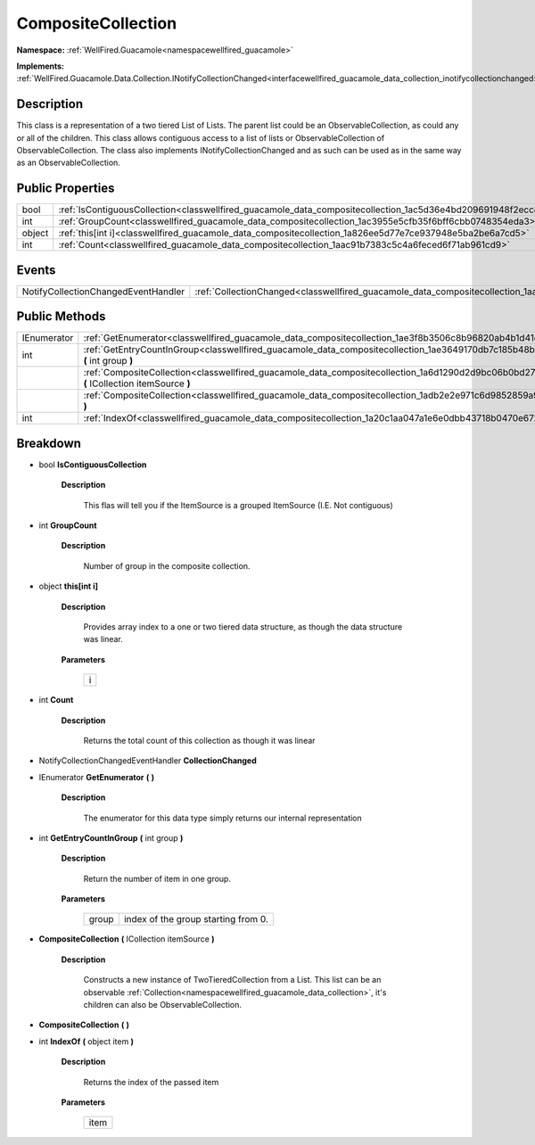 .. _classwellfired_guacamole_data_compositecollection:

CompositeCollection
====================

**Namespace:** :ref:`WellFired.Guacamole<namespacewellfired_guacamole>`

**Implements:** :ref:`WellFired.Guacamole.Data.Collection.INotifyCollectionChanged<interfacewellfired_guacamole_data_collection_inotifycollectionchanged>`


Description
------------

This class is a representation of a two tiered List of Lists. The parent list could be an ObservableCollection, as could any or all of the children. This class allows contiguous access to a list of lists or ObservableCollection of ObservableCollection. The class also implements INotifyCollectionChanged and as such can be used as in the same way as an ObservableCollection. 

Public Properties
------------------

+-------------+-----------------------------------------------------------------------------------------------------------------------+
|bool         |:ref:`IsContiguousCollection<classwellfired_guacamole_data_compositecollection_1ac5d36e4bd209691948f2ecc86917347c>`    |
+-------------+-----------------------------------------------------------------------------------------------------------------------+
|int          |:ref:`GroupCount<classwellfired_guacamole_data_compositecollection_1ac3955e5cfb35f6bff6cbb0748354eda3>`                |
+-------------+-----------------------------------------------------------------------------------------------------------------------+
|object       |:ref:`this[int i]<classwellfired_guacamole_data_compositecollection_1a826ee5d77e7ce937948e5ba2be6a7cd5>`               |
+-------------+-----------------------------------------------------------------------------------------------------------------------+
|int          |:ref:`Count<classwellfired_guacamole_data_compositecollection_1aac91b7383c5c4a6feced6f71ab961cd9>`                     |
+-------------+-----------------------------------------------------------------------------------------------------------------------+

Events
-------

+--------------------------------------+------------------------------------------------------------------------------------------------------------------+
|NotifyCollectionChangedEventHandler   |:ref:`CollectionChanged<classwellfired_guacamole_data_compositecollection_1aa07d0d96b04d69c84cf472f9da7d181d>`    |
+--------------------------------------+------------------------------------------------------------------------------------------------------------------+

Public Methods
---------------

+--------------+------------------------------------------------------------------------------------------------------------------------------------------------------+
|IEnumerator   |:ref:`GetEnumerator<classwellfired_guacamole_data_compositecollection_1ae3f8b3506c8b96820ab4b1d41caace30>` **(**  **)**                               |
+--------------+------------------------------------------------------------------------------------------------------------------------------------------------------+
|int           |:ref:`GetEntryCountInGroup<classwellfired_guacamole_data_compositecollection_1ae3649170db7c185b48b5625ae7fc2e67>` **(** int group **)**               |
+--------------+------------------------------------------------------------------------------------------------------------------------------------------------------+
|              |:ref:`CompositeCollection<classwellfired_guacamole_data_compositecollection_1a6d1290d2d9bc06b0bd27a6edf819042c>` **(** ICollection itemSource **)**   |
+--------------+------------------------------------------------------------------------------------------------------------------------------------------------------+
|              |:ref:`CompositeCollection<classwellfired_guacamole_data_compositecollection_1adb2e2e971c6d9852859a9c1e3b42958f>` **(**  **)**                         |
+--------------+------------------------------------------------------------------------------------------------------------------------------------------------------+
|int           |:ref:`IndexOf<classwellfired_guacamole_data_compositecollection_1a20c1aa047a1e6e0dbb43718b0470e672>` **(** object item **)**                          |
+--------------+------------------------------------------------------------------------------------------------------------------------------------------------------+

Breakdown
----------

.. _classwellfired_guacamole_data_compositecollection_1ac5d36e4bd209691948f2ecc86917347c:

- bool **IsContiguousCollection** 

    **Description**

        This flas will tell you if the ItemSource is a grouped ItemSource (I.E. Not contiguous) 

.. _classwellfired_guacamole_data_compositecollection_1ac3955e5cfb35f6bff6cbb0748354eda3:

- int **GroupCount** 

    **Description**

        Number of group in the composite collection. 

.. _classwellfired_guacamole_data_compositecollection_1a826ee5d77e7ce937948e5ba2be6a7cd5:

- object **this[int i]** 

    **Description**

        Provides array index to a one or two tiered data structure, as though the data structure was linear. 

    **Parameters**

        +-------------+
        |i            |
        +-------------+
        
.. _classwellfired_guacamole_data_compositecollection_1aac91b7383c5c4a6feced6f71ab961cd9:

- int **Count** 

    **Description**

        Returns the total count of this collection as though it was linear 

.. _classwellfired_guacamole_data_compositecollection_1aa07d0d96b04d69c84cf472f9da7d181d:

- NotifyCollectionChangedEventHandler **CollectionChanged** 

.. _classwellfired_guacamole_data_compositecollection_1ae3f8b3506c8b96820ab4b1d41caace30:

- IEnumerator **GetEnumerator** **(**  **)**

    **Description**

        The enumerator for this data type simply returns our internal representation 

.. _classwellfired_guacamole_data_compositecollection_1ae3649170db7c185b48b5625ae7fc2e67:

- int **GetEntryCountInGroup** **(** int group **)**

    **Description**

        Return the number of item in one group. 

    **Parameters**

        +-------------+--------------------------------------+
        |group        |index of the group starting from 0.   |
        +-------------+--------------------------------------+
        
.. _classwellfired_guacamole_data_compositecollection_1a6d1290d2d9bc06b0bd27a6edf819042c:

-  **CompositeCollection** **(** ICollection itemSource **)**

    **Description**

        Constructs a new instance of TwoTieredCollection from a List. This list can be an observable :ref:`Collection<namespacewellfired_guacamole_data_collection>`, it's children can also be ObservableCollection. 

.. _classwellfired_guacamole_data_compositecollection_1adb2e2e971c6d9852859a9c1e3b42958f:

-  **CompositeCollection** **(**  **)**

.. _classwellfired_guacamole_data_compositecollection_1a20c1aa047a1e6e0dbb43718b0470e672:

- int **IndexOf** **(** object item **)**

    **Description**

        Returns the index of the passed item 

    **Parameters**

        +-------------+
        |item         |
        +-------------+
        

